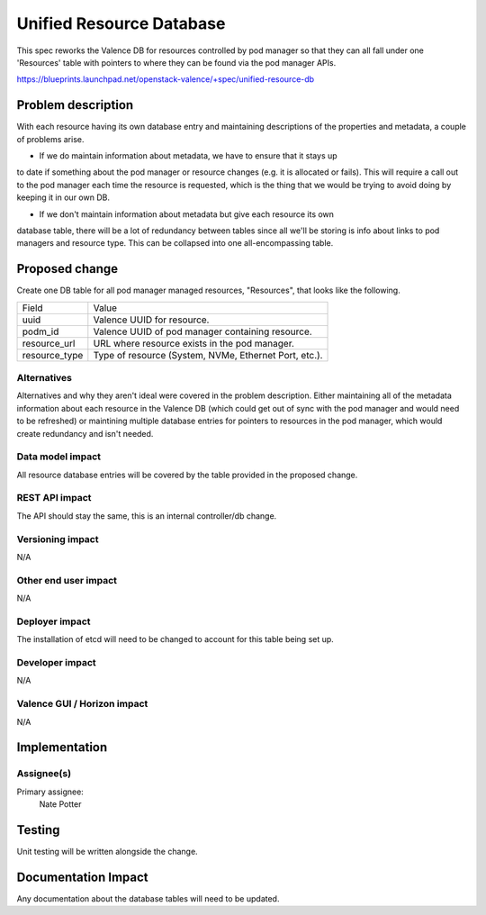 ..
 This work is licensed under a Creative Commons Attribution 3.0 Unported
 License.

 http://creativecommons.org/licenses/by/3.0/legalcode

=========================
Unified Resource Database
=========================

This spec reworks the Valence DB for resources controlled by pod manager so that
they can all fall under one 'Resources' table with pointers to where they can be
found via the pod manager APIs.

https://blueprints.launchpad.net/openstack-valence/+spec/unified-resource-db

Problem description
===================

With each resource having its own database entry and maintaining descriptions of
the properties and metadata, a couple of problems arise.

- If we do maintain information about metadata, we have to ensure that it stays up
to date if something about the pod manager or resource changes (e.g. it is allocated
or fails). This will require a call out to the pod manager each time the resource
is requested, which is the thing that we would be trying to avoid doing by keeping
it in our own DB.

- If we don't maintain information about metadata but give each resource its own
database table, there will be a lot of redundancy between tables since all we'll
be storing is info about links to pod managers and resource type. This can be
collapsed into one all-encompassing table.

Proposed change
===============

Create one DB table for all pod manager managed resources, "Resources", that looks
like the following.

+----------------+-------------------------------------------------------+
| Field          | Value                                                 |
+----------------+-------------------------------------------------------+
| uuid           | Valence UUID for resource.                            |
+----------------+-------------------------------------------------------+
| podm_id        | Valence UUID of pod manager containing resource.      |
+----------------+-------------------------------------------------------+
| resource_url   | URL where resource exists in the pod manager.         |
+----------------+-------------------------------------------------------+
| resource_type  | Type of resource (System, NVMe, Ethernet Port, etc.). |
+----------------+-------------------------------------------------------+

Alternatives
------------

Alternatives and why they aren't ideal were covered in the problem description. Either
maintaining all of the metadata information about each resource in the Valence DB
(which could get out of sync with the pod manager and would need to be refreshed) or
maintining multiple database entries for pointers to resources in the pod manager,
which would create redundancy and isn't needed.

Data model impact
-----------------

All resource database entries will be covered by the table provided in the proposed
change.

REST API impact
---------------

The API should stay the same, this is an internal controller/db change.

Versioning impact
-----------------

N/A

Other end user impact
---------------------

N/A

Deployer impact
---------------

The installation of etcd will need to be changed to account for this table
being set up.

Developer impact
----------------

N/A

Valence GUI / Horizon impact
----------------------------

N/A


Implementation
==============

Assignee(s)
-----------

Primary assignee:
  Nate Potter

Testing
=======

Unit testing will be written alongside the change.


Documentation Impact
====================

Any documentation about the database tables will need to be updated.